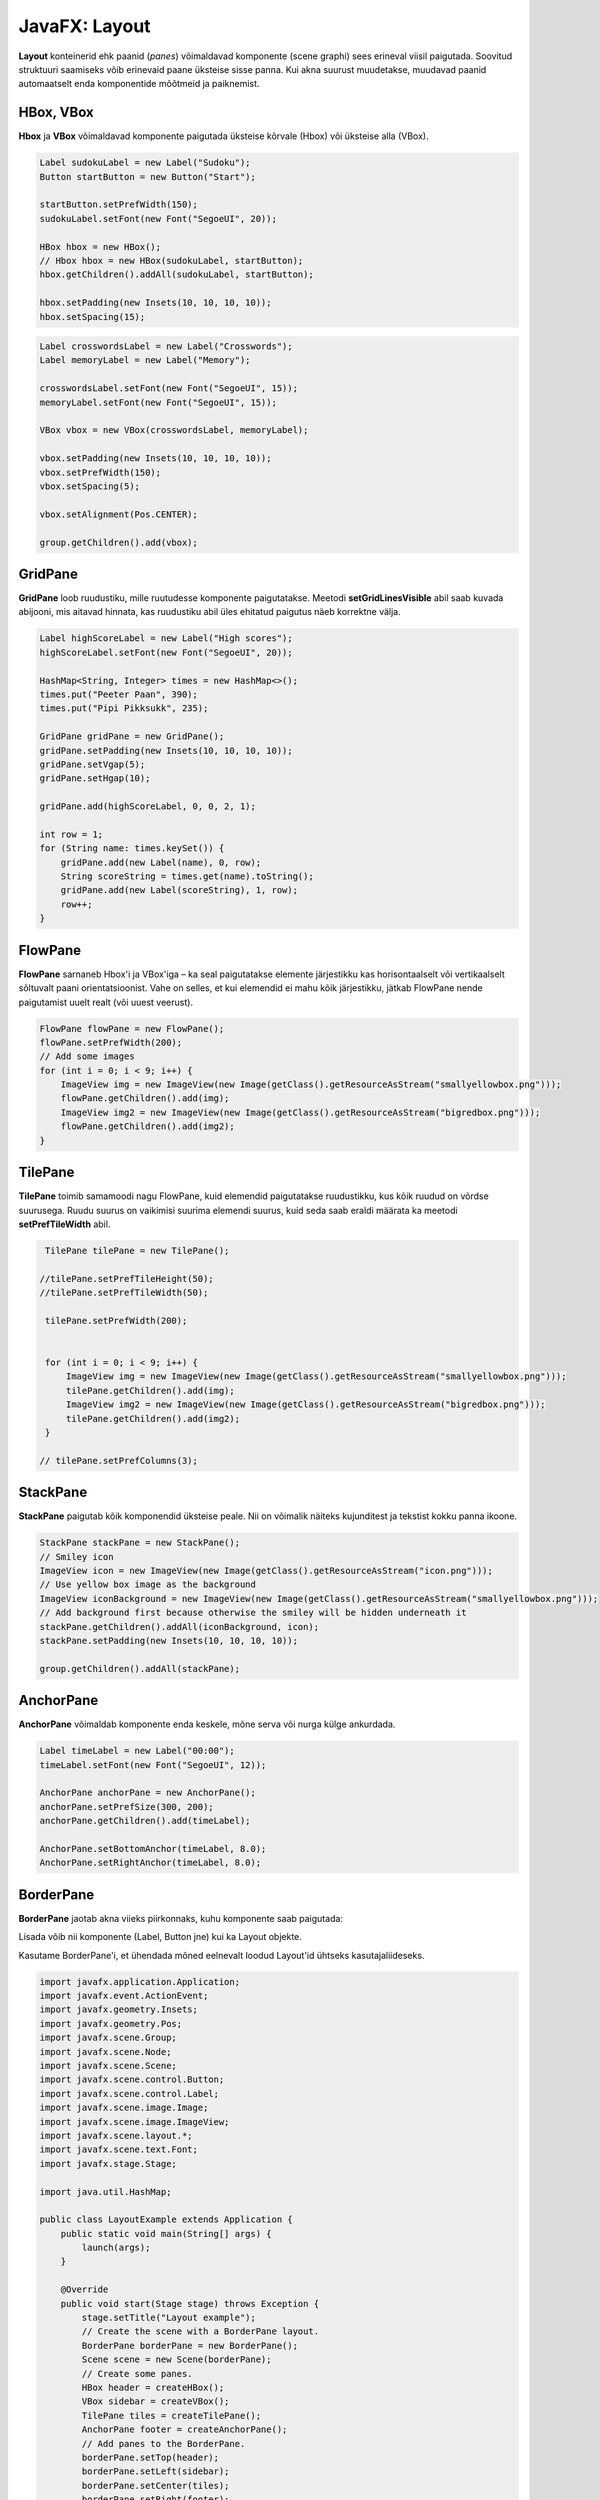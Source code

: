 ==============
JavaFX: Layout
==============

**Layout** konteinerid ehk paanid (*panes*) võimaldavad komponente (scene graphi) sees erineval viisil paigutada. Soovitud struktuuri saamiseks võib erinevaid paane üksteise sisse panna. Kui akna suurust muudetakse, muudavad paanid automaatselt enda komponentide mõõtmeid ja paiknemist.

HBox, VBox
==========

**Hbox** ja **VBox** võimaldavad komponente paigutada üksteise kõrvale (Hbox) või üksteise alla (VBox).

.. code-block:: java

    Label sudokuLabel = new Label("Sudoku");
    Button startButton = new Button("Start");

    startButton.setPrefWidth(150);
    sudokuLabel.setFont(new Font("SegoeUI", 20));

    HBox hbox = new HBox();
    // Hbox hbox = new HBox(sudokuLabel, startButton);
    hbox.getChildren().addAll(sudokuLabel, startButton);

    hbox.setPadding(new Insets(10, 10, 10, 10));
    hbox.setSpacing(15);

.. image:: images/Hbox.PNG

.. code-block:: java

    Label crosswordsLabel = new Label("Crosswords");
    Label memoryLabel = new Label("Memory");

    crosswordsLabel.setFont(new Font("SegoeUI", 15));
    memoryLabel.setFont(new Font("SegoeUI", 15));

    VBox vbox = new VBox(crosswordsLabel, memoryLabel);

    vbox.setPadding(new Insets(10, 10, 10, 10));
    vbox.setPrefWidth(150);
    vbox.setSpacing(5);

    vbox.setAlignment(Pos.CENTER);

    group.getChildren().add(vbox);

.. image:: images/Vbox.PNG

GridPane
========

**GridPane** loob ruudustiku, mille ruutudesse komponente paigutatakse. Meetodi **setGridLinesVisible** abil saab kuvada abijooni, mis aitavad hinnata, kas ruudustiku abil üles ehitatud paigutus näeb korrektne välja.

.. code-block:: java

    Label highScoreLabel = new Label("High scores");
    highScoreLabel.setFont(new Font("SegoeUI", 20));

    HashMap<String, Integer> times = new HashMap<>();
    times.put("Peeter Paan", 390);
    times.put("Pipi Pikksukk", 235);

    GridPane gridPane = new GridPane();
    gridPane.setPadding(new Insets(10, 10, 10, 10));
    gridPane.setVgap(5);
    gridPane.setHgap(10);

    gridPane.add(highScoreLabel, 0, 0, 2, 1);

    int row = 1;
    for (String name: times.keySet()) {
        gridPane.add(new Label(name), 0, row);
        String scoreString = times.get(name).toString();
        gridPane.add(new Label(scoreString), 1, row);
        row++;
    }

.. image:: images/Gridpane.PNG


FlowPane
========

**FlowPane** sarnaneb Hbox'i ja VBox'iga – ka seal paigutatakse elemente järjestikku kas horisontaalselt või vertikaalselt sõltuvalt paani orientatsioonist. Vahe on selles, et kui elemendid ei mahu kõik järjestikku, jätkab FlowPane nende paigutamist uuelt realt (või uuest veerust).

.. code-block:: java

    FlowPane flowPane = new FlowPane();
    flowPane.setPrefWidth(200);
    // Add some images
    for (int i = 0; i < 9; i++) {
        ImageView img = new ImageView(new Image(getClass().getResourceAsStream("smallyellowbox.png")));
        flowPane.getChildren().add(img);
        ImageView img2 = new ImageView(new Image(getClass().getResourceAsStream("bigredbox.png")));
        flowPane.getChildren().add(img2);
    }

.. image:: images/Flowpane.PNG

TilePane
========

**TilePane** toimib samamoodi nagu FlowPane, kuid elemendid paigutatakse ruudustikku, kus kõik ruudud on võrdse suurusega. Ruudu suurus on vaikimisi suurima elemendi suurus, kuid seda saab eraldi määrata ka meetodi **setPrefTileWidth** abil.

.. code-block:: java

    TilePane tilePane = new TilePane();

   //tilePane.setPrefTileHeight(50);
   //tilePane.setPrefTileWidth(50);

    tilePane.setPrefWidth(200);


    for (int i = 0; i < 9; i++) {
        ImageView img = new ImageView(new Image(getClass().getResourceAsStream("smallyellowbox.png")));
        tilePane.getChildren().add(img);
        ImageView img2 = new ImageView(new Image(getClass().getResourceAsStream("bigredbox.png")));
        tilePane.getChildren().add(img2);
    }

   // tilePane.setPrefColumns(3);

.. image:: images/Tilepane.PNG

StackPane
=========

**StackPane** paigutab kõik komponendid üksteise peale. Nii on võimalik näiteks kujunditest ja tekstist kokku panna ikoone.

.. code-block:: java

    StackPane stackPane = new StackPane();
    // Smiley icon
    ImageView icon = new ImageView(new Image(getClass().getResourceAsStream("icon.png")));
    // Use yellow box image as the background
    ImageView iconBackground = new ImageView(new Image(getClass().getResourceAsStream("smallyellowbox.png")));
    // Add background first because otherwise the smiley will be hidden underneath it
    stackPane.getChildren().addAll(iconBackground, icon);
    stackPane.setPadding(new Insets(10, 10, 10, 10));

    group.getChildren().addAll(stackPane);

.. image:: images/Stackpane.PNG

AnchorPane
==========

**AnchorPane** võimaldab komponente enda keskele, mõne serva või nurga külge ankurdada.

.. code-block:: java

    Label timeLabel = new Label("00:00");
    timeLabel.setFont(new Font("SegoeUI", 12));

    AnchorPane anchorPane = new AnchorPane();
    anchorPane.setPrefSize(300, 200);
    anchorPane.getChildren().add(timeLabel);

    AnchorPane.setBottomAnchor(timeLabel, 8.0);
    AnchorPane.setRightAnchor(timeLabel, 8.0);

.. image:: images/Anchorpane.PNG

BorderPane
==========

**BorderPane** jaotab akna viieks piirkonnaks, kuhu komponente saab paigutada:

.. image:: images/Borderpane.PNG

Lisada võib nii komponente (Label, Button jne) kui ka Layout objekte.

Kasutame BorderPane'i, et ühendada mõned eelnevalt loodud Layout'id ühtseks kasutajaliideseks.

.. image:: images/Smileysweeper.PNG

.. code-block:: java

    import javafx.application.Application;
    import javafx.event.ActionEvent;
    import javafx.geometry.Insets;
    import javafx.geometry.Pos;
    import javafx.scene.Group;
    import javafx.scene.Node;
    import javafx.scene.Scene;
    import javafx.scene.control.Button;
    import javafx.scene.control.Label;
    import javafx.scene.image.Image;
    import javafx.scene.image.ImageView;
    import javafx.scene.layout.*;
    import javafx.scene.text.Font;
    import javafx.stage.Stage;

    import java.util.HashMap;

    public class LayoutExample extends Application {
        public static void main(String[] args) {
            launch(args);
        }

        @Override
        public void start(Stage stage) throws Exception {
            stage.setTitle("Layout example");
            // Create the scene with a BorderPane layout.
            BorderPane borderPane = new BorderPane();
            Scene scene = new Scene(borderPane);
            // Create some panes.
            HBox header = createHBox();
            VBox sidebar = createVBox();
            TilePane tiles = createTilePane();
            AnchorPane footer = createAnchorPane();
            // Add panes to the BorderPane.
            borderPane.setTop(header);
            borderPane.setLeft(sidebar);
            borderPane.setCenter(tiles);
            borderPane.setRight(footer);

            stage.setScene(scene);
            stage.show();
        }

        private GridPane createGridPane() {
            // Create title label.
            Label highScoreLabel = new Label("High scores");
            highScoreLabel.setFont(new Font("SegoeUI", 20));
            // Create the grid pane.
            GridPane gridPane = new GridPane();
            gridPane.setPadding(new Insets(10, 10, 10, 10));
            gridPane.setVgap(5); // Vertical gap between components
            gridPane.setHgap(10); // Horizontal gap between components
            // Add the label to the grid.
            gridPane.add(highScoreLabel, 0, 0, 2, 1);
            // Create a map of players and their scores
            HashMap<String, Integer> times = new HashMap<>();
            times.put("Peeter Paan", 390);
            times.put("Pipi Pikksukk", 235);
            // Add the scores to the grid as labels
            int row = 1;
            for (String name: times.keySet()) {
                gridPane.add(new Label(name), 0, row);
                String scoreString = times.get(name).toString();
                gridPane.add(new Label(scoreString), 1, row);
                row++;
            }
            // Uncomment next line for debugging purposes only.
            // gridPane.setGridLinesVisible(true);
            return gridPane;
        }

        private AnchorPane createAnchorPane() {
            // Create a label for showing the time passed since start.
            Label timeLabel = new Label("00:00");
            timeLabel.setFont(new Font("SegoeUI", 12));
            // Create a high score table.
            GridPane highscores = createGridPane();
            // Add the components to the pane.
            AnchorPane anchorPane = new AnchorPane();
            anchorPane.getChildren().addAll(timeLabel, highscores);
            // Change the background color of the pane.
            anchorPane.setStyle("-fx-background-color: #eeeeee;");
            // Add anchors to keep elements in place.
            AnchorPane.setLeftAnchor(highscores, 5.0);
            AnchorPane.setTopAnchor(highscores, 5.0);
            AnchorPane.setBottomAnchor(timeLabel, 8.0);
            AnchorPane.setRightAnchor(timeLabel, 8.0);

            return anchorPane;
        }

        private HBox createHBox() {
            // Create the title label and a start button.
            Label smileySweeperLabel = new Label("SmileySweeper");
            smileySweeperLabel.setFont(new Font("SegoeUI", 20));
            Button startButton = new Button("Start");
            startButton.setPrefWidth(150);
            // Create the HBox and add components.
            HBox hbox = new HBox();
            hbox.setStyle("-fx-background-color: #dddddd;");
            hbox.getChildren().addAll(smileySweeperLabel, startButton);
            // Add some padding and spacing for a better look.
            hbox.setPadding(new Insets(10, 10, 10, 10));
            hbox.setSpacing(15);

            return hbox;
        }

        private VBox createVBox() {
            // Create some labels with names of possible games.
            Label crosswordsLabel = new Label("Crosswords");
            Label memoryLabel = new Label("Memory");
            Label sudokuLabel = new Label("Sudoku");
            // Create vbox and add labels.
            VBox vbox = new VBox(crosswordsLabel, memoryLabel, sudokuLabel);
            vbox.setStyle("-fx-background-color: #eeeeee;");
            // Change font for all labels.
            Font gameLabelFont = new Font("SegoeUI", 15);
            for (Node child: vbox.getChildren()) {
                Label label = (Label) child;
                label.setFont(gameLabelFont);
            }
            // Add some space
            vbox.setPadding(new Insets(10, 10, 10, 10));
            vbox.setSpacing(5);
            // Position all children at the top center of the layout.
            vbox.setAlignment(Pos.TOP_CENTER);

            return vbox;
        }

        private TilePane createTilePane() {
            TilePane tilePane = new TilePane();
            // Create 9x9 tiles and add them to the pane.
            for (int i = 0; i < 81; i++) {
                // Use StackPanes as tiles
                StackPane tile = createStackPane();
                // If the tile is clicked, show or hide the smiley image.
                ImageView smiley = (ImageView) tile.getChildren().get(1);
                smiley.setVisible(false); // Hidden by default
                tile.setOnMouseClicked(e -> {
                    // The smiley is the second element in the StackPane
                    if (smiley.isVisible()) {
                        smiley.setVisible(false);
                    } else {
                        smiley.setVisible(true);
                    }
                });
                tilePane.getChildren().add(tile);
            }
            // Arrange them in a 9x9 grid in the center of its container.
            tilePane.setPrefColumns(9);
            tilePane.setPadding(new Insets(20, 20, 20, 20));

            return tilePane;
        }

        private StackPane createStackPane() {
            // Create the StackPane and some images.
            StackPane stackPane = new StackPane();
            ImageView icon = new ImageView(new Image(getClass().getResourceAsStream("icon.png")));
            ImageView iconBackground = new ImageView(new Image(getClass().getResourceAsStream("smallyellowbox.png")));
            // Add background first because otherwise the smiley will be hidden underneath it
            stackPane.getChildren().addAll(iconBackground, icon);

            return stackPane;
        }

    }